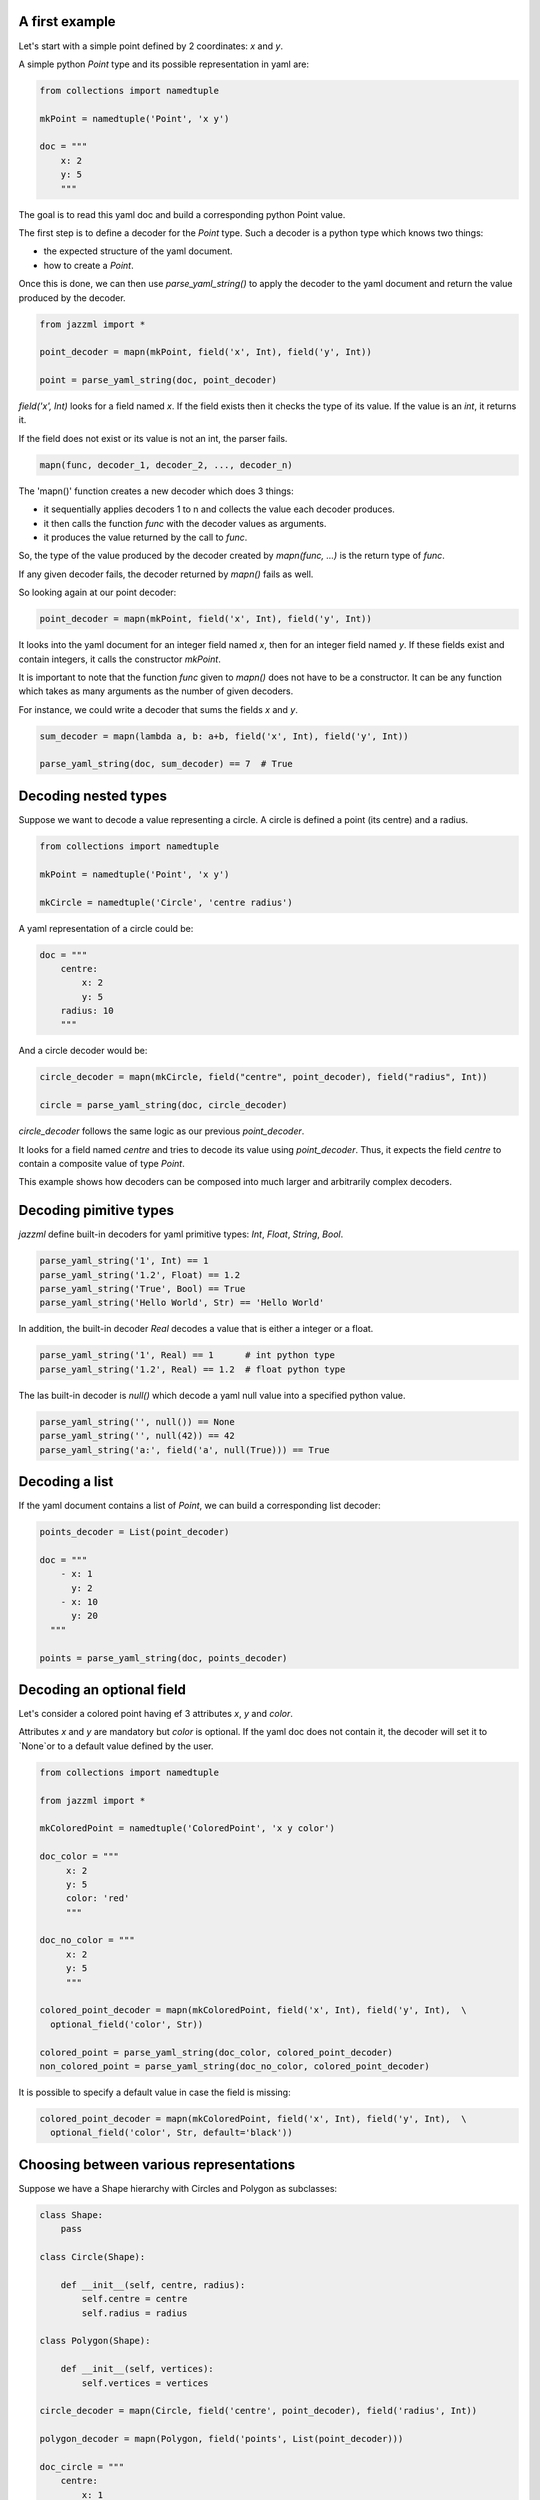



----------------
 A first example
----------------

Let's start with a simple point defined by 2 coordinates: `x` and `y`.

A simple python `Point` type and its possible representation in yaml are:

.. code:: python

  from collections import namedtuple

  mkPoint = namedtuple('Point', 'x y')

  doc = """
      x: 2
      y: 5
      """

The goal is to read this yaml doc and build a corresponding python Point value.

The first step is to define a decoder for the `Point` type. Such a decoder is a python type which knows two things:

- the expected structure of the yaml document.
- how to create a `Point`.

Once this is done, we can then use `parse_yaml_string()` to apply the decoder to the yaml document and return the value produced by the decoder.

.. code:: python

  from jazzml import *

  point_decoder = mapn(mkPoint, field('x', Int), field('y', Int))

  point = parse_yaml_string(doc, point_decoder)



`field('x', Int)` looks for a field named `x`. If the field exists then it checks the type of its value. If the value is an `int`, it returns it.

If the field does not exist or its value is not an int, the parser fails.

.. code:: python

  mapn(func, decoder_1, decoder_2, ..., decoder_n)

The 'mapn()' function creates a new decoder which does 3 things:

- it sequentially applies decoders 1 to n and collects the value each decoder produces.
- it then calls the function `func` with the decoder values as arguments.
- it produces the value returned by the call to `func`.

So, the type of the value produced by the decoder created by `mapn(func, ...)` is the return type of `func`.

If any given decoder fails, the decoder returned by `mapn()` fails as well.


So looking again at our point decoder:

.. code:: python

  point_decoder = mapn(mkPoint, field('x', Int), field('y', Int))

It looks into the yaml document for an integer field named `x`, then for an integer field named `y`. If these fields exist and contain integers, it calls the constructor `mkPoint`.


It is important to note that the function `func` given to  `mapn()` does not have to be a constructor. It can be any function which takes as many arguments as the number of given decoders.

For instance, we could write a decoder that sums the fields `x` and `y`.

.. code:: python

  sum_decoder = mapn(lambda a, b: a+b, field('x', Int), field('y', Int))

  parse_yaml_string(doc, sum_decoder) == 7  # True


----------------------
 Decoding nested types
----------------------

Suppose we want to decode a value representing a circle. A circle is defined a point (its centre) and a radius.

.. code:: python

  from collections import namedtuple

  mkPoint = namedtuple('Point', 'x y')

  mkCircle = namedtuple('Circle', 'centre radius')

A yaml representation of a circle could be:

.. code:: python

  doc = """
      centre:
          x: 2
          y: 5
      radius: 10
      """

And a circle decoder would be:

.. code:: python

  circle_decoder = mapn(mkCircle, field("centre", point_decoder), field("radius", Int))

  circle = parse_yaml_string(doc, circle_decoder)

`circle_decoder` follows the same logic as our previous `point_decoder`.

It looks for a field named `centre` and tries to decode its value using `point_decoder`.
Thus, it expects the field `centre` to contain a composite value of type `Point`.

This example shows how decoders can be composed into much larger and arbitrarily complex decoders.


------------------------
 Decoding pimitive types
------------------------

`jazzml` define built-in decoders for yaml primitive types: `Int`, `Float`, `String`, `Bool`.


.. code:: python

  parse_yaml_string('1', Int) == 1
  parse_yaml_string('1.2', Float) == 1.2
  parse_yaml_string('True', Bool) == True
  parse_yaml_string('Hello World', Str) == 'Hello World'

In addition, the built-in decoder `Real` decodes a value that is either a integer or a float.

.. code:: python

  parse_yaml_string('1', Real) == 1      # int python type
  parse_yaml_string('1.2', Real) == 1.2  # float python type


The las built-in decoder is `null()` which decode a yaml null value into a specified
python value.

.. code:: python

  parse_yaml_string('', null()) == None
  parse_yaml_string('', null(42)) == 42
  parse_yaml_string('a:', field('a', null(True))) == True





----------------
 Decoding a list
----------------


If the yaml document contains a list of `Point`, we can build a corresponding list decoder:

.. code:: python

  points_decoder = List(point_decoder)

  doc = """
      - x: 1
        y: 2
      - x: 10
        y: 20
    """

  points = parse_yaml_string(doc, points_decoder)


---------------------------
 Decoding an optional field
---------------------------

Let's consider a colored point having ef 3 attributes `x`, `y` and `color`.

Attributes `x` and `y` are mandatory but `color` is optional. If the yaml doc does not contain it, the decoder will set it to `None`or to a default value defined by the user.

.. code:: python


  from collections import namedtuple

  from jazzml import *

  mkColoredPoint = namedtuple('ColoredPoint', 'x y color')

  doc_color = """
       x: 2
       y: 5
       color: 'red'
       """

  doc_no_color = """
       x: 2
       y: 5
       """

  colored_point_decoder = mapn(mkColoredPoint, field('x', Int), field('y', Int),  \
    optional_field('color', Str))

  colored_point = parse_yaml_string(doc_color, colored_point_decoder)
  non_colored_point = parse_yaml_string(doc_no_color, colored_point_decoder)

It is possible to specify a default value in case the field is missing:

.. code:: python

  colored_point_decoder = mapn(mkColoredPoint, field('x', Int), field('y', Int),  \
    optional_field('color', Str, default='black'))


-----------------------------------------
 Choosing between various representations
-----------------------------------------

Suppose we have a Shape hierarchy with Circles and Polygon as subclasses:

.. code:: python

  class Shape:
      pass

  class Circle(Shape):

      def __init__(self, centre, radius):
          self.centre = centre
          self.radius = radius

  class Polygon(Shape):

      def __init__(self, vertices):
          self.vertices = vertices

  circle_decoder = mapn(Circle, field('centre', point_decoder), field('radius', Int))

  polygon_decoder = mapn(Polygon, field('points', List(point_decoder)))

  doc_circle = """
      centre:
          x: 1
          y: 2
      radius: 20
      """

  doc_polygon = """
    points:
      - x: 1
        y: 2
      - x: 3
        y: 6
      - x: 1
        y: 3
      """

  shape_decoder = one_of([circle_decoder, polygon_decoder])

  parse_yaml_string(doc_circle, shape_decoder) # a Circle
  parse_yaml_string(doc_polygon, shape_decoder) # a Polygon


`one_of([decoder_1, decoder_2, ..., decoder_n])` creates a decoder that sequentially applies each decoder in the given list until one of them succeeds.

If all decoders fail, then the decoding fails.

Decoding a list of Shapes is straightforward:

.. code:: python

  doc_shapes = '''
    - centre:
         x: 1
         y: 2
      radius: 20

    - points:
          - x: 1
            y: 2
          - x: 3
            y: 6
          - x: 1
            y: 3
    - centre:
         x: 10
         y: 22
      radius: 20
    - points:
          - x: 0
            y: -1
          - x: 2
            y: 7
        '''

  shapes_decoder = List(shape_decoder)

  parse_yaml_string(doc_shapes, shapes_decoder)  # list of Shapes



The next example shows how we can decode an integer (if present) or return a specific value if a null is encountered.

.. code:: python

  decoder = field('a', one_of([Int, null(42)]))

  parse_yaml_string('a: 56', decoder) == 56
  parse_yaml_string('a: ', decoder) == 42


------------------------------------
 Other interesting built-in decoders
------------------------------------

`succeed()` creates a decoder which always succeeds and produces a given value, whatever the document.


.. code:: python

  decoder = succeed("your value")

  doc = """
      a:1
      b: "anything"
      """

  parse_yaml_string(doc, decoder) == "your value"


`fail()` creates a decoder which always fails.

.. code:: python

  decoder = fail("your error message")

  doc = """
      a:1
      b: "anything"
      """

  parse_yaml_string(doc, decoder) == "your value"



`nullable(decoder, default = value)` first looks at the document. If the document is not null, it applies the given decoder otherwise it returns the a defaut value.

.. code:: python

  parse_yaml_string('', nullable(Int)) == None

  parse_yaml_string('', nullable(Int, 42)) == 42

  parse_yaml_string('a: 6', field('a', nullable(Int, 42))) == 6

  parse_yaml_string('a: ', field('a', nullable(Int, 42))) == 42

  parse_yaml_string('a: true', field('a', nullable(Int, 42)))  # error: Bad Type


------------------------------------
 Decoding recursive data structures
------------------------------------

Creating a decoder for recursive data structure can be done with `lazy()`.

The argument to `lazy()` must be a function which takes no argument and returns a decoder.

Consider the following yaml document which represents a linked list. Each node of the list contains a value (head) and a representation of the next node (tail).

The last item of the list is a node whose tail is `None`.

.. code:: python

  doc = """
      head: 1
      tail:
       head: 2
       tail: null
      """

  mkCons = namedtuple('Cons', 'head tail')


A first attempt to create a Decoder could be:

.. code:: python

  node_decoder = return mapn(mkCons, field('head', Int), field('tail', nullable(node_decoder)))

And python will complain that `list_decoder` is used before being defined.

Another approach is to create a little factory for our decoder and passing it to `lazy()`.

.. code:: python

  def mk_node_decoder() : return mapn(mkCons, field('head', Int), field('tail', nullable(lazy(mk_node_decoder))))

  node_decoder = mk_node_decoder()

  parse_yaml_string(doc, node_decoder) # Cons(h=1, t=Cons(h=2, t=None))








